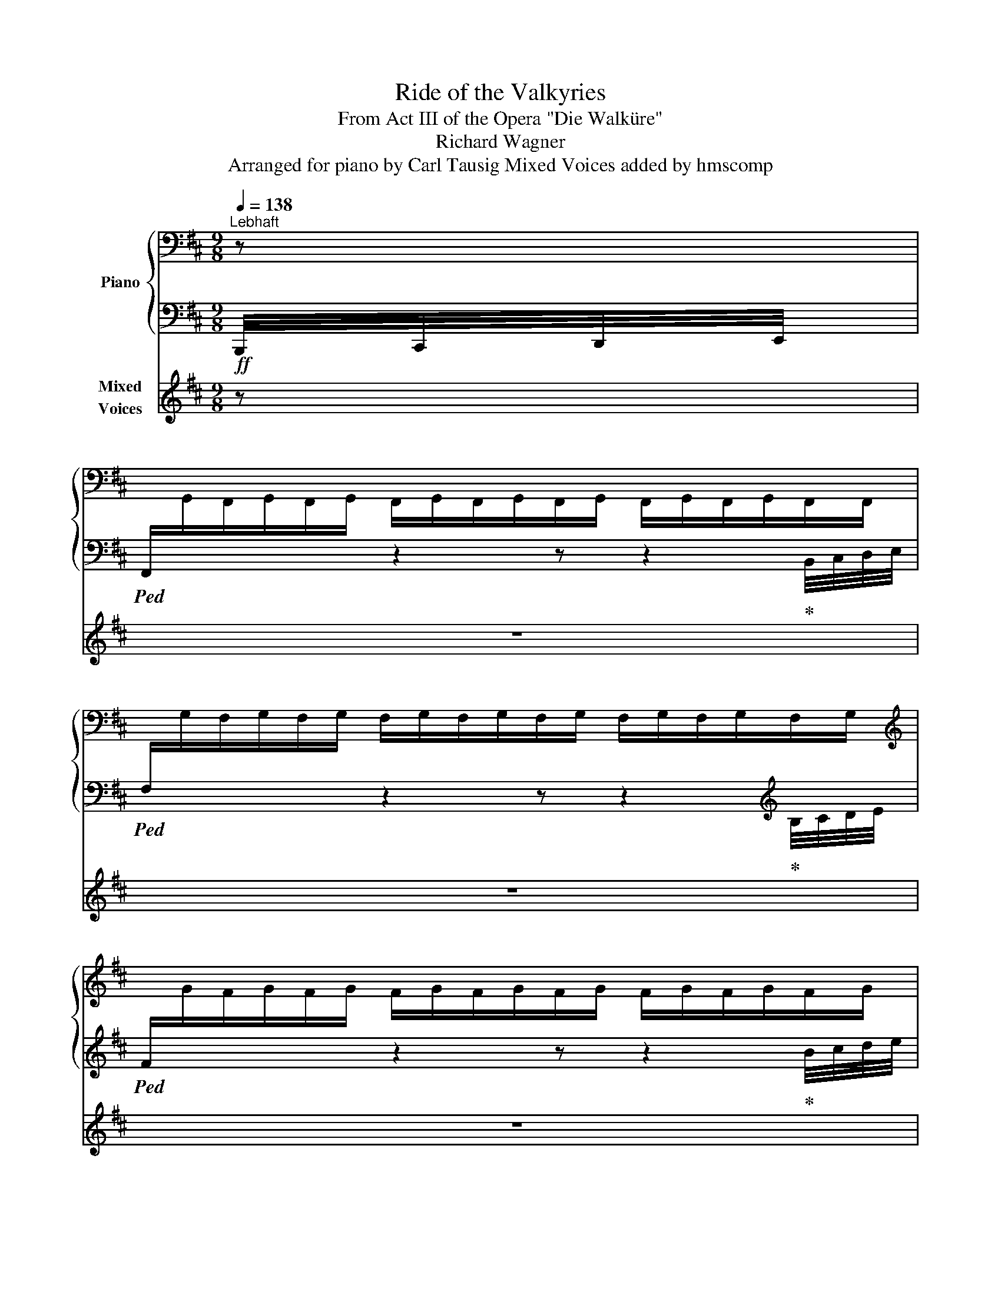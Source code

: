 X:1
T:Ride of the Valkyries
T:From Act III of the Opera "Die Walküre" 
T:Richard Wagner
T:Arranged for piano by Carl Tausig Mixed Voices added by hmscomp
%%score { ( 1 4 ) | ( 2 3 ) } ( 5 6 )
L:1/8
Q:1/4=138
M:9/8
K:D
V:1 bass nm="Piano"
V:4 bass 
V:2 bass 
V:3 bass 
V:5 treble nm="Mixed\nVoices"
V:6 treble 
V:1
"^Lebhaft" z | %1
[I:staff +1] F,,/[I:staff -1]G,,/F,,/G,,/F,,/G,,/ F,,/G,,/F,,/G,,/F,,/G,,/ F,,/G,,/F,,/G,,/F,,/F,,/ | %2
[I:staff +1] F,/[I:staff -1]G,/F,/G,/F,/G,/ F,/G,/F,/G,/F,/G,/ F,/G,/F,/G,/F,/G,/ | %3
[K:treble][I:staff +1] F/[I:staff -1]G/F/G/F/G/ F/G/F/G/F/G/ F/G/F/G/F/G/ | %4
[I:staff +1] f/[I:staff -1]g/f/g/f/g/ f/g/f/g/f/g/ f/g/f/g/f/g/ | %5
!f! F/G/F/G/F/G/ F,/F/!ff!G/F/f/g/!>(! f/F/G/!f!F/F,/G/!>)! | %6
!<(! F/G/F/G/F/G/ F/f/!ff!g/f/f'/!<)!g'/ f'/!>(!f/g/!f!f/F/!>)!f/ | %7
!<(! f/g/f/g/f/g/ f/g/!ff!!8va(!f'/g'/f''/!<)!g''/ f''/!>(!f'/g'/!f!f'/!8va)!f/!>)!!8va(!g'/ | %8
!<(! f'/g'/f'/g'/f'/g'/ f'/f''/!ff!g''/g'/f'/!<)!g'/ f'/!>(!g'/!f!f'/g'/f'/ z/!>)! | %9
!ff! g''/f''/b'/f'/b/ z/ c''/b'/f'/!8va)!b/f/ z/ (3g/a/b/(3c'/d'/e'/ f'/ z/ | %10
 g'/f'/b/f/B/ z/ c'/b/f/B/F/ z/ (3G/A/B/(3c/d/e/ f/ z/ | %11
 g/f/B/F/B,/ z/ c/B/F/[K:bass]B,/F,/ z/ (3G,/A,/B,/(3C/D/E/F/ z/ | %12
 G/F/D/F,/B,,/ z/ C/B,/F,/B,,/F,,/ z/ (3G,,/A,,/B,,/(3C,/D,/E,/ F,/ z/ | %13
 z2 z z/!mf! D/B,/F,/D,/[F,,B,,]/ z/ B,/F,/D,/B,,/[D,,F,,]/ | %14
 z2 z z/ F/D/B,/F,/[B,,D,]/ z/ D/B,/F,/D,/[F,,B,,]/ | %15
 z2 z z/ A/F/D/A,/[D,F,]/ z/ A,/E,/C,/A,,/[C,,E,,]/ | %16
 z2 z[K:treble] A,/!mf!D/F/A/[da]!8va(! (3b/c'/d'/!f!(3e'/f'/g'/a'/ z/ | %17
 b'/a'/d'/a/d/!8va)! z/ e'/d'/a/d/A/ z/ (3B/c/d/(3e/f/g/ a/ z/ | %18
 b/a/d/A/D/ z/ e/d/A/D/A,/ z/ (3B,/C/D/(3E/F/G/ A/ z/ | %19
 B/A/D/[K:bass]A,/D,/ z/ E/D/A,/D,/A,,/ z/ (3B,,/C,/D,/(3E,/F,/G,/ A,/ z/ | %20
 z2 z z/!mf! F/D/A,/F,/[A,,D,]/ z/ D/A,/F,/D,/[F,,A,,]/ | %21
[K:treble] z2 z z/ A/F/D/[K:bass]A,/[D,F,]/ z/[K:treble] F/D/[K:bass]A,/F,/[A,,D,]/ | %22
 z2 z z/[K:treble] c/A/F/[K:bass]C/[F,A,]/ z/ C/^G,/^E,/C,/[^E,,^G,,]/ | %23
 z2 z[K:treble]!mf! C/F/^A/c/!mf![fc']!<(! (3^g/^a/b/!f!(3c'/^d'/^e'/ f'/ z/!<)! | %24
 ^g'/f'/c'/f/c/ z/ ^d'/c'/f/c/F/ z/ (3^G/^A/B/(3c/^d/^e/ f/ z/ | %25
 ^g/f/c/F/C/ z/ ^d/c/F/[K:bass]C/F,/ z/ (3^G,/^A,/B,/(3C/^D/^E/ F/ z/ | %26
 ^G/F/C/F,/C,/ z/ ^D/C/F,/C,/F,,/ z/ (3^G,,/^A,,/B,,/(3C,/^D,/^E,/!mf! F,/ z/ | %27
 [E,B,]/=C/[E,B,]/C/[E,B,]/ z/!ff! B,,/!mf!D,/F,/G,/[K:treble][DFB]/ z/ g/[df]/B/[DF]/!mf!B,/ z/ | %28
 [EB]/=c/[EB]/c/[EB]/ z/!ff! B,/!mf!D/F/B/[dfb]/ z/ g'/[d'f']/b/[df]/B/ z/ | %29
!mf! [EB]/=c/[EB]/c/[EB]/ z/!ff! c/!mf!E/=G/c/[e=g=c']/ z/ =g/!mf![^cf]/=G/[^CF]/F,/ z/ | %30
 x3 f/!mf!g/[Fdf]/g/[Fdf]/ z/ (3g/a/b/(3c'/d'/e'/ f'/ z/ | %31
 g'/f'/b/f/B/ z/ g/f/B/F/B,/ z/[K:bass] (3G,,/A,,/B,,/(3C,/D,/E,/!mf! F,/ z/ | %32
 [E,B,]/=C/[E,B,]/C/[E,B,]/ z/!ff! B,,/!mf!D,/F,/G,/[K:treble][DFB]/ z/ g/[df]/B/[DF]/!mf!B,/ z/ | %33
 [EB]/=c/[EB]/c/[EB]/ z/!ff! B,/!mf!D/F/B/[dfb]/ z/ g'/[d'f']/b/[df]/B/ z/ | %34
 [EB]/=c/[EB]/c/[EB]/ z/ ^c/E/G/c/[egc']/ z/ ^g/[cf]/^G/[CF]/F,/ z/ | %35
!ff! x3 f/!f!^g/[F^df]/g/[Fdf]/ z/ (3g/^a/b/(3c'/^d'/e'/ f'/ z/ | %36
 ^g'/f'/b/f/B/ z/ c'/b/f/B/F/ z/ (3^G/^A/B/(3c/^d/e/ f/ z/ | %37
 ^g/f/B/F/B,/ z/ c/B/F/B,/F,/ z/[K:bass] (3^G,,/^A,,/B,,/(3C,/^D,/E,/ F,/ z/ | %38
!ff! [F,B,]/!mf!D,/[F,B,]/[K:treble]D/[FB]/ z/ z/ [FBd]/D/[K:bass]B,/F,/D,/ z/[K:treble] [DFB]/[K:bass]B,/F,/D,/B,,/ | %39
!ff! D/!mf!F,/[B,D]/[K:treble]F/[Bd]/ z/ z/ [Bdf]/F/D/[K:bass]B,/F,/ z/[K:treble] [FBd]/D/[K:bass]B,/F,/D,/ | %40
[K:treble]!ff! F/!mf!A,/[DF]/A/[df]/ z/ z/ [dfa]/A/F/D/A,/ z/ [CEA]/[K:bass]A,/E,/C,/A,,/ | %41
!ff! [A,D]/!mf!F,/[A,D]/[K:treble]F/[Ad]/ z/!ff! f/!mf!A/d/f/[ad'f']/ z/!8va(! (3b/c'/d'/(3e'/f'/g'/ a'/ z/!8va)! | %42
[K:bass]!ff! [A,D]/!mf!F,/[A,D]/[K:treble]F/[Ad]/ z/ z/ [Adf]/F/D/[K:bass]A,/F,/ z/[K:treble] [FAd]/D/[K:bass]A,/F,/D,/ | %43
[K:treble]!ff! F/!mf!A,/[DF]/A/[df]/ z/ z/ [dfa]/A/F/D/A,/ z/ [Adf]/F/D/[K:bass]A,/F,/ | %44
[K:treble]!ff! A/!mf!C/[FA]/c/[fa]/ z/ z/ [fac']/c/A/F/C/ z/ [^E^Gc]/C/[K:bass]^G,/^E,/C,/ | %45
[K:treble]!ff! [CF]/!mf!^A,/[CF]/^A/[cf]/ z/!ff! ^a/!mf!c/f/a/[c'f'^a']/ z/ [ff']/g'/[ff']/g'/[ff']/ z/ || %46
 [gbg'][^d^d']>[Gg] [Bdb] z!f!!8va(! (3^d'/g'/a'/[Q:1/4=72] .[bb']!8va)![Q:1/4=144] z/!mf! [Bdb]/[Bdb] | %47
 [gbg'][^d^d']>[Gg] [Bdb] z!f!!8va(! (3^d'/g'/a'/[Q:1/4=72] .[bb']!8va)![Q:1/4=144] z/!mf! [Bdb]/[Bdb] | %48
!f! [^G=ce^g] x/!mf!!8va(! [=c'e'^g'=c'']/x/[c'e'g'c'']/x/[c'e'g'c'']/x/[c'e'g'c'']/x/[c'e'g'c'']/x/[c'e'g'c'']/x/[c'e'g'c'']/x/!ff![c'e'g'c'']/ | %49
 x/!ff! [=c'e'=c'']/x/[b^d'b']/x/[_b=d'_b']/x/[a^c'a']/x/[_a=c'_a']/x/[g=bg']/x/[f^af']/x/[=f=a=f']/x/!mf![e^ge']/!8va)! | %50
!f! [=fa=f'][f=c']>[fa] [e=g=c'e'] z!f!!8va(! (3g'/a'/b'/[Q:1/4=72] .[c'=c'']!8va)![Q:1/4=144] z/!mf! [=cec']/[cec'] | %51
!f! [=fa=f'][f=c']>[fa] [e=g=c'e'] z!f!!8va(! (3g'/a'/b'/[Q:1/4=72] .[c'=c'']!8va)![Q:1/4=144] z/!mf! [=cec']/[cec'] | %52
!f! [^c^f^a^c'] x/!mf!!<(!!8va(! [d'f'^a'd'']/x/[d'f'a'd'']/x/[d'f'a'd'']/x/[d'f'a'd'']/x/[d'f'a'd'']/x/[d'f'a'd'']/x/[d'f'a'd'']/x/!<)!!ff![d'f'a'd'']/ | %53
 x/!ff! [=d'f'=d'']/x/[^c'^e'^c'']/x/[=c'=e'=c'']/x/[b^d'b']/x/[_b=d'_b']/x/[a^c'a']/x/[^g^b^g']/x/[=g=b=g']/x/!mf![^f^a^f']/!8va)! | %54
!f! (3[=g=g']/^d'/b/ (3g/^d/B/ =G/ z/ (3d/G/d/ (3g/b/g/!8va(! d'/g'/ [bb']!8va)! z/ [Gdg]/[Gdg] | %55
 (3[=g=g']/^d'/b/ (3g/^d/B/ =G/ z/ (3d/G/d/ (3g/b/g/!8va(! d'/g'/ [bb']!8va)! z/ [Gdg]/[Gdg] | %56
!ff! (3[=g=g']/e'/=c'/ (3=g/e/=c/ =G/ z/ (3e/G/e/ (3g/c'/g/!8va(! e'/g'/ [c'=c'']!8va)! z/ [Geg]/[Geg] | %57
!ff! (3[=g=g']/e'/=c'/ (3=g/e/=c/ =G/ z/ (3e/G/e/ (3g/c'/g/!8va(! e'/g'/ [c'=c'']!8va)! z/ [Geg]/[Geg] | %58
[K:bass] x/!p! [F,,F,]/x/[F,,F,]/x/[F,,F,]/ x/ [F,F]/x/[F,F]/x/[F,F]/ x/[K:treble] [Ff]/x/[Ff]/x/[Ff]/ | %59
 x/!8va(! [fc'f']/x/[fc'f']/x/[fc'f']/ x/ [fc'f']/x/[fc'f']/x/[fc'f']/x/[fc'f']/!8va)! z!ff! F || %60
[K:B]!f!!8va(! [fd'f']/g'/[fd'f']/g'/[fd'f']/!8va)! z/!ff! d/!f!F/B/d/d'/ z/!ff! B/!f!D/G/B/b/ z/ | %61
!f!!8va(! [fd'f']/g'/[fd'f']/g'/[fd'f']/!8va)! z/!ff! f/!f!B/d/f/f'/ z/!ff! d/!f!F/B/d/d'/ z/ | %62
!f!!8va(! [af'a']/g'/[af'a']/g'/[af'a']/!8va)! z/!ff! a/!f!d/f/a/a'/ z/!ff! A/!f!^^C/^E/A/a/ z/ | %63
 z2 z f/!f!A/d/f/f'/ z/[K:bass] x3 | %64
[K:treble]!f!!8va(! [af'a']/b'/[af'a']/b'/[af'a']/!8va)! z/!ff! f/!f!A/d/f/f'/ z/!ff! d/!f!F/A/d/d'/ z/ | %65
!f!!8va(! [af'a']/b'/[af'a']/b'/[af'a']/!8va)! z/!ff! a/!f!d/f/a/a'/ z/!ff! f/!f!A/d/f/f'/ z/ | %66
!f!!8va(! [c'a'c'']/d''/[c'a'c'']/d''/[c'a'c'']/!8va)! z/!ff! c'/!f!f/a/c'/c''/ z/!ff! c/^E/G/c/c'/ z/ | %67
!ff! z2 z a/!f!c/f/a/a'/ z/[K:bass] x2 z | %68
[K:treble]!f! [EG]/^A/[EG]/A/[EG]/ z/!ff! B/D/F/B/[db]/ z/ g'/f'/f/f/F/ z/ | %69
!f! [eg]/^a/[eg]/a/[eg]/ z/!ff! b/!f!d/f/g/[d'b']/ z/!8va(! g''/f''/!8va)!f'/f'/!ff!f/ z/ | %70
!f! [EG]/A/[EG]/A/[EG]/ z/ c/E/G/c/[ec']/ z/ F/A,/C/F/f/ z/ | z2 z d/!f!F/B/d/d'/ z/ x2 z | %72
!f! [EG]/^A/[EG]/A/[EG]/ z/ B/D/F/B/[db]/ z/ g'/f'/f/f/F/ z/ | %73
 [Geg]/^a/[Geg]/a/[Geg]/ z/ b/!f!d/f/g/[d'b']/ z/!8va(! g''/f''/!8va)!f'/f'/!ff!f/ z/ | %74
!f! [eg]/a/[eg]/a/[eg]/ z/!ff! c'/!f!e/g/c'/c''/ z/!ff! f/!f!A/c/f/f'/ z/ | %75
 [Bdfb]>[Dd][Bb] [dfbd']>[Bb][dd']!ff! [fbd'f']>[dd'][ff'] || %76
!fff!!8va(! [d'b']/b/!8va)![db]/B/[db]/!8va(!b'/ [d'b'] .[ac'a'].[gbg'] .[faf'].[ege'].[dfd']!8va)! | %77
 .[cec'].[Bdb].[Aca] .[GBg].[FAf].[EGe] .[DFd].[Ec].[DB] | %78
 [db]/B/[DB]/B,/[DB]/B/ [db] .[ca].[Bg] .[Af].[Ge].[Fd] | %79
 .[Ec].[DB].[CA] .[B,G].[A,F].[G,E][K:bass] .[F,D].[E,C].[D,B,] || %80
[K:D][K:treble] [bg']/g/[Bg]/G/[Bg]/g/ [bg'] .[faf'].[ege'] .[dfd'].[cec'].[Bdb] | %81
 .[Aca].[GBg].[FAf] .[EGe].[DFd].[CEc] .[B,DB].[CA].[B,G] | %82
 [Bg]/G/[B,G]/G,/[B,G]/G/ [Bg] [Af][Ge] [Fd][Ec][DB] | %83
 [CA][B,G][A,F] [G,E][K:bass][F,D][E,C] [D,B,][C,A,][B,,G,] | %84
 x/!p! [^G,,^G,]/x/[=C,E,]/x/[G,,G,]/x/[=C,=C]/x/[E,G,]/x/[C,C]/x/[E,E]/x/[G,C]/x/[E,E]/ | %85
 x/[K:treble] [^G,^G]/x/[=CE]/x/[G,G]/x/[C=c]/x/[EG]/x/[Cc]/ [Ee][Gc][Ee] | %86
!ff! [=F=f][=C=c]>[=F,=F] [=A,=A]3[K:bass] [=C,=C]!f! z z | %87
[K:treble] [=F=f][=C=c]>[=F,=F] [=A,=A]3[K:bass]!ff! [=C,=C]!f! z z | %88
 x/!p! [A,,A,]/x/[^C,^E,]/x/[A,,A,]/x/[C,^C]/x/[^E,=A,]/x/[C,C]/x/[E,^E]/x/[A,C]/x/[E,E]/ | %89
 x/[K:treble] [A,A]/z/[^C^E]/z/[A,A]/z/[^C^c]/z/[E=A]/z/[Cc]/ [^E^e]!f![Ac][Ee] | %90
!ff! [^F^f][Cc]>[F,F] [^A,^A]3[K:bass]!ff! [C,C]!f! z z | %91
[K:treble] [^F^f][Cc]>[F,F] [^A,^A]3[K:bass]!ff! [C,C]!f! z z | %92
 x4 x2[K:treble]!mf! [=D=d][F^A]!f![Dd] | %93
!ff! [=G=g][^D^d]>[=G,=G] [B,B]3[K:bass]!ff! [^D,^D]!f! z z | %94
 x2 x[K:treble] x x2!mf! [Ee][G=c]!f![Ee] | %95
!ff! [Aa][=F=f]>[A,A] [^C^c]3[K:bass]!ff! [=F,=F]!f! z z | %96
[K:treble]!ff! [Aa][=F=f]>[A,A] [^C^c]3[K:bass]!ff! [=F,=F]!f! z z | %97
[K:treble]!mp! [A=fa]/b/[Afa]/b/[Afa]/b/ [Afa]/b/[Afa]/b/[Afa]/b/ [Afa]/b/[Afa]/b/[Afa]/b/ | %98
 [A=fa]/b/[Afa]/b/[Afa]/b/ [Afa]/!mf!b/[Afa]/b/[Afa]/b/ [Afa]/b/[Afa]/b/[Afa]/b/ | %99
 [A=fa]/b/[Afa]/b/[Afa]/b/ [Afa]/!f!b/[Afa]/b/[Afa] [Bb]!ff![Aa][Bb] | %100
!fff! (7:6:7[^c^c']/ D/^G/c/d/c/G/ (7:6:7z/ d/^g/c'/d'/c'/g/ (7:6:7z/ d/g/c'/d'/c'/g/ | %101
 (7:6:7z/ d/^g/c'/d'/c'/g/ (7:6:7z/ D/^G/c/d/c/G/[K:bass] (7:6:7z/ D,/^G,/C/D/C/G,/ | %102
 [F,F]"^Streng im ersten Tempo."!mf! F,/G,/F,/G,/ F,/G,/F,/G,/F,/G,/ F,/G,/F,/G,/F,/G,/ | %103
!<(! F,/G,/F,/G,/F,/G,/ F,/[K:treble]!f!F/G/F/f/!<)!g/!>(! f/F/G/!mf!F/[K:bass]F,/!>)![K:treble]G/ | %104
!<(! F/G/F/G/F/G/!f! F/f/g/f/f'/!<)!g'/!>(! f'/f/!mf!g/f/F/g/!>)! | %105
 f/g/!<(!f/g/f/g/ f/!f!!8va(!f'/g'/g'/f''/!<)!g''/!>(! f''/f'/!mf!g'/f'/!8va)!f/!>)!!8va(!g'/ | %106
!<(! f'/g'/f'/g'/f'/g'/!f! f'/f''/g''/g'/f'/!<)!g'/!>(! f'/g'/!mf!f'/g'/!>)!f'/!8va)! z/ | %107
!8va(! g''/f''/b'/f'/b/ z/ c''/b'/f'/b/f/!8va)! z/ (3g/a/b/(3c'/d'/e'/f'/ z/ | %108
 g'/f'/b/f/B/ z/ c'/b/f/B/F/ z/ (3G/A/B/(3c/d/e/f/ z/ | %109
 g/f/B/F/B,/ z/ c/B/F/[K:bass]B,/F,/ z/ (3G,/A,/B,/(3C/D/E/F/ z/ | %110
 B/F/B,/F,/B,,/ z/ C/B,/F,/B,,/F,,/ z/ (3G,,/A,,/B,,/(3C,/D,/E,/F,/ z/ | %111
[K:treble]!f! [ff']/g'/[ff']/g'/[ff']/ z/ [Ff]/g/[Ff]/g/[Ff]/ z/ [DF]/G/[DF]/G/[DF]/ z/ | %112
 [ff']/g'/[ff']/g'/[ff']/ z/ [Ff]/g/[Ff]/g/[Ff]/ z/ [DF]/G/[DF]/G/[DF]/ z/ | %113
!8va(! [aa']/b'/[aa']/b'/[aa']/!8va)! z/ [Aa]/b/[Aa]/b/[Aa]/ z/ [CA]/B/[CA]/B/[CA]/ z/ | %114
!8va(! [aa']/b'/[aa']/b'/[aa']/!8va)! z/ [Aa]/b/[Aa]/b/[Aa]/ z/[K:bass] x x2 | %115
 (5:4:5[B,,,A,,]/D,,/F,,/B,,/D,/(5:4:5F,/[K:treble]B,/D/F/B/(5:4:5d/f/!ff!b/d'/f'/ a' z!f! z | %116
!8va(! [aa']/b'/[aa']/b'/[aa']/ z/!8va)! [Aa]/b/[Aa]/b/[Aa]/ z/ [FA]/B/[FA]/B/[FA]/ z/ | %117
!8va(! [aa']/b'/[aa']/b'/[aa']/!8va)! z/ [Aa]/b/[Aa]/b/[Aa]/ z/ [FA]/B/[FA]/B/[FA]/ z/ | %118
!8va(! [c'c'']/d''/[c'c'']/d''/[c'c'']/!8va)! z/ [cc']/d'/[cc']/d'/[cc']/ z/ [^Ec]/d/[Ec]/d/[Ec]/ z/ | %119
!8va(! [ff']/=g'/[ff']/g'/[ff']/ z/!8va)! [Ff]/g/[Ff]/g/[Ff]/ z/[K:bass] x x2 | %120
 (5:4:5[F,,,F,,]/^A,,,/C,,/F,,/^A,,/(5:4:5C,/F,/^A,/C/[K:treble]F/(5:4:5^A/c/!ff!f/^a/c'/ f' z z | %121
!f!!8va(! [bb']/=c''/[bb']/c''/[bb']/ z/!8va)! [Bb]/=c'/[Bb]/c'/[Bb]/ z/[K:bass] x x2 | %122
[K:treble]!f!!8va(! [bb']/=c''/[bb']/c''/[bb']/ z/!8va)! [dfb]/!f!=c'/[dfb]/c'/[dfb]/ z/ x x2 | %123
 [Bb]/=c'/[Bb]/c'/[Bb]/ z/!fff! =c/!f!E/G/c/c'/ z/[K:bass] ^A,/=A,/^G,/=G,/F,/ z/ | %124
[K:treble] D>[DF][DFB]!f! [FBd]/e/[FBd]/e/[FBd]/ z/[K:bass] (5:4:5B,/^A,/=A,/^G,/=G,/F,/ z/ | %125
[K:treble]!f! [Bb]/=c'/[Bb]/c'/[Bb]/ z/ [Bb]/!f!c'/[Bb]/c'/[Bb]/ z/[K:bass] x3 | %126
[K:treble]!f!!8va(! [bb']/=c''/[bb']/c''/[bb']/!8va)! z/ [dfb]/!f!=c'/[dfb]/c'/[dfb]/ z/ x x2 | %127
!f! [Bb]/=c'/[Bb]/c'/[Bb]/ z/ =c/!f!E/G/c/c'/ z/[K:bass] ^A,/=A,/^G,/=G,/!f!F,/ z/ || %128
[K:B][K:treble] [DF]>!ff![DFB][FBd][I:staff +1] [B,DG]/[I:staff -1][FBdf]/[I:staff +1][B,DG]/[I:staff -1][FBdf]/!fff![I:staff +1][B,DG]/[I:staff -1][FBdf]/[I:staff +1] [B,DG]/[I:staff -1][FBdf]/ z z | %129
 [DF]>!ff![DFB][FBd][I:staff +1] [B,DG]/[I:staff -1][FBdf]/[I:staff +1][B,DG]/[I:staff -1][FBdf]/!fff![I:staff +1][B,DG]/[I:staff -1][FBdf]/[I:staff +1] [B,DG]/[I:staff -1][FBdf]/ z x | %130
 [DF]>[DFB][FBd][I:staff +1] [B,DG]/[I:staff -1][FBdf]/[I:staff +1][B,DG]/[I:staff -1][FBdf]/[I:staff +1][B,DG]/[I:staff -1][FBdf]/!8va(! x/ [fbd'f']/x/[fbd'f']/x/[fbd'f']/ | %131
 x/ [fbd'f']/x/[fbd'f']/x/[fbd'f']/!ff! x/ [fbd'f']/x/[fbd'f']/x/!fff![fbd'f']/x/[fbd'f']/!8va)! z [F,F] | %132
 z2 z d/!ff!e/[dd']/e'/[dd']/ z/!fff! B/!ff!c/B/c'/B/ z/ | %133
 z2 z f/!ff!g/[ff']/g'/[ff']/ z/ d/!ff!e/[dd']/e'/[dd']/ z/ | %134
 z2 z a/!ff!b/[aa']/b'/[aa']/ z/ A/!ff!B/[Aa]/b/[Aa]/ z/ | %135
 z2 z f/!ff!g/[ff']/g'/[ff']/ z/[K:bass] x2 z | %136
[K:treble] z2 z f/!ff!g/[ff']/g'/[ff']/ z/!fff! d/!ff!e/[dd']/e'/[dd']/ z/ | %137
 z2 z a/!ff!b/[aa']/b'/[aa']/ z/ f/!ff!g/[ff']/g'/[ff']/ z/ | %138
!fff! z2 z c'/!ff!d'/!8va(![c'c'']/d''/[c'c'']/!8va)! z/ c/!ff!d/[cc']/d'/[cc']/ z/ | %139
!fff! z2 z a/!ff!b/!8va(![aa']/b'/[aa']/!8va)! z/[K:bass] x2 z | %140
[K:treble] z2 z B/!ff!c/B/c'/B/ z/ x2 z | z2 z b/!ff!c'/b/c''/b/ z/[K:bass] x2 z | %142
[K:treble] z2 z c/!ff!d/[cc']/d'/[cc']/ z/ F/!ff!G/[Ff]/g/[Ff]/ z/ | %143
!fff! z2 z d/!ff!e/[dd']/e'/[dd']/ z/[K:bass] x2 z |[K:treble] z2 z B/!ff!c/B/c'/B/ z/ x2 z | %145
 z2 z b/!ff!c'/b/c''/b/ z/[K:bass] x2 z | %146
[K:treble] z2 z c/!ff!d/[cc']/d'/[cc']/ z/ F/!ff!G/[Ff]/g/[Ff]/ z/ | %147
 [B,DFB]>[F,F][B,B] [DFBd]>[B,B][Dd] [FBdf]>[Dd][Ff] || %148
[K:D] [=GB=g][^D^d]>[=G,G] [B,DGB] z z[K:bass] [=G,,,B,,,] z z!f! | %149
[K:treble]!ff! [=GB=g][^D^d]>[=G,G] [B,DGB] z z[K:bass] [=G,,,B,,,] z z!f! | %150
 x/!<(! [=C,,E,,^G,,=C,]/x/[C,,E,,G,,C,]/x/[C,,E,,G,,C,]/ x/ [C,E,^G,=C]/x/!ff![C,E,G,C]/x/[C,E,G,C]/ x/[K:treble] [=CE^G=c]/x/!fff![CEGc]/x/!<)![CEGc]/ | %151
 x/ [=ce=c']/x/!ff![B^db]/x/[_B=d_b]/x/[A^ca]/x/!f![_A=c_a]/x/[G=Bg]/x/[F^Af]/x/[=F=A=f]/x/[E^Ge]/ | %152
 [=FA=f][=CF=c]>[CFA] [E=G=ce] z z[K:bass] [=G,,,=C,,E,,] z z | %153
[K:treble] [=FA=f][=CF=c]>[CFA] [E=G=ce] z z[K:bass] [=G,,,=C,,E,,] z z | %154
 x/!<(! [=D,,F,,^A,,=D,]/x/[D,,F,,A,,D,]/x/[D,,F,,A,,E,]/ x/ [D,F,^A,=D]/x/!ff![D,F,A,D]/x/[D,F,A,D]/ x/[K:treble] [=DF^A=d]/x/!fff![DFAd]/x/[DFAd]/!<)! | %155
 x/ [dfd']/x/!ff![c^ec']/x/[=c=ec']/x/[B^db]/x/!f![_B=d_b]/x/[A^ca]/x/[_A=c_a]/x/[GBg]/x/[F^Af]/ | %156
!f! (3g/^d/B/ (3G/^D/B,/ =G,/ z/ (3^D/G,/D/ (3G/B/G/ d/g/ [Bb] z/[K:bass] [B,,^D,=G,]/[B,,D,G,] | %157
[K:treble] (3g/^d/B/ (3G/^D/B,/ =G,/ z/ (3^D/G,/D/ (3G/B/G/ d/g/ [Bb] z/[K:bass] [B,,^D,=G,]/[B,,D,G,] | %158
[K:treble] (3g/e/=c/ (3G/E/=C/ =G,/ z/ (3^C/G,/E/ (3G/c/G/ e/g/ [=c=c'] z/[K:bass] [=C,E,G,]/[C,E,G,] | %159
[K:treble] (3g/e/=c/ (3G/E/=C/ =G,/ z/ (3^C/G,/E/ (3G/c/G/ e/g/ [=c=c'] z/[K:bass] [=C,E,G,]/[C,E,G,] | %160
 x/!<(! [F,,^A,,C,F,]/x/[F,,A,,C,F,]/x/[F,,A,,C,F,]/ x/ [F,^A,CF]/x/[F,A,CF]/x/[F,A,CF]/ x/[K:treble] [F^Acf]/x/!ff![FAcf]/x/[FAcf]/ | %161
!8va(! x/ [f^ac'f']/x/[fac'f']/x/[fac'f']/ x/ [fac'f']/x/[fac'f']/x/!fff![fac'f']/!<)!x/[fac'f']/!8va)! z [ff'] || %162
[K:B]!8va(! [d'b']/b/!8va)![db]/B/[db]/B/!8va(! [d'b'] .[ac'a'].[gbg'] .[faf'].[ege'].[dfd']!8va)! | %163
 .[cec'].[Bdb].[Aca] .[GBg].[FAf].[EGe] .[DFd].[Ec].[DB] | %164
 [db]/B/[DB]/B,/[DB]/B/ [db] .[ca].[Bg] .[Af].[Ge].[Fd] | %165
 .[Ec].[DB].[CA] .[B,G].[A,F].[G,E][K:bass] .[F,D].[E,C].[D,B,] | x9 | x9 | x9 | %169
 x4 x2[K:treble] x2 x | %170
 x/ [^E^e]/x/[^^F^^f]/x/[=A=a]/x/[Bb]/x/[^c^c']/x/[^d^d']/x/!8va(![^e^e']/x/!fff![^^f^^f']/x/[=a=a']/ | %171
!fff! [b^d'b'] z!8va)! z z2 z z2 z |] %172
V:2
!ff! B,,,/4C,,/4D,,/4E,,/4 |!ped! x2 x z2 z z2!ped-up! B,,/4C,/4D,/4E,/4 | %2
!ped! x2 x z2 z z2!ped-up![K:treble] B,/4C/4D/4E/4 |!ped! x2 x z2 z z2!ped-up! B/4c/4d/4e/4 | %4
!ped! x2 x z2 z z2!ped-up![K:bass] B,,/4C,/4D,/4E,/4 | %5
!ped!!<(! F, z z F,,B,,,F,,/!<)!B,,/ F, z!ped-up! B,,/4C,/4D,/4E,/4 | %6
!ped! F, z z!ped-up! F,B,,F,/B,/!ped! F z[K:treble] B,/4C/4D/4E/4!ped-up! | %7
!ped! F z z!ped-up! FB,F/B/!ped! f z B/4c/4d/4e/4!ped-up! | %8
!ped! f/g/f/g/f/g/!ped-up!!ped! f/g/f/g/f/g/!ped-up!!ped! f/g/f/g/f/ z/!ped-up! | %9
!ped! [Bf]/g/[Bf]/g/[Bf]/ z/ [B,F]/G/[B,F]/G/[B,F]/ z/ (3G/A/B/(3c/d/e/ f/ z/ | %10
 [B,F]/G/[B,F]/G/[B,F]/ z/[K:bass] [B,,F,]/G,/[B,,F,]/G,/[B,,F,]/ z/ (3G,/A,/B,/(3C/D/E/ F/ z/ | %11
 [B,,F,]/G,/[B,,F,]/G,/[B,,F,]/ z/ [B,,,F,,]/G,,/[B,,,F,,]/G,,/[B,,,F,,]/ z/ (3G,,/A,,/B,,/(3C,/D,/E,/ F,/ z/ | %12
 [B,,,F,,]/G,,/[B,,,F,,]/G,,/[B,,,F,,]/ z/!8vb(! [B,,,,F,,,]/G,,,/[B,,,,F,,,]/G,,,/[B,,,,F,,,]/!8vb)! z/!ped! z2!ped-up!!ff!!ped! F,,, | %13
 B,,,>F,,,B,,, D,,3 B,,,3 |!ped! D,,>B,,,D,, F,,3 D,,3!ped-up! | %15
!ped! F,,>D,,F,, A,,3 A,,,3!ped-up! |!ped! [D,,D,]>[A,,,A,,][D,,D,] [F,,F,]6[K:treble]!ped-up! | %17
!ped! [DA]/B/[DA]/B/[DA]/ z/[K:bass] [D,A,]/B,/[D,A,]/B,/[D,A,]/ z/[K:treble] (3B,/C/D/(3E/F/G/ A/ z/!ped-up! | %18
[K:bass]!ped! [D,A,]/B,/[D,A,]/B,/[D,A,]/ z/ [D,,A,,]/B,,/[D,,A,,]/B,,/[D,,A,,]/ z/ (3B,,/C,/D,/(3E,/F,/G,/ A,/ z/!ped-up! | %19
!ped! [D,,A,,]/B,,/[D,,A,,]/B,,/[D,,A,,]/ z/!8vb(! [D,,,A,,,]/B,,,/[D,,,A,,,]/B,,,/[D,,,A,,,]/!8vb)! z/!ped-up!!ped! z2!ff!!ped-up!!ped! A,,,!ped-up! | %20
 D,,>A,,,D,, F,,3 D,,3 |!ped! F,,>D,,F,, A,,3 F,,3!ped-up! |!ped! A,,>F,,A,, C,3 C,,3!ped-up! | %23
!ped! [F,,F,]>[C,,C,][F,,F,] [^A,,^A,]6!ped-up! | %24
[K:treble]!ped! F/^G/F/G/F/ z/[K:bass] [F,C]/^D/[F,C]/D/[F,C]/ z/ (3^G,/^A,/B,/(3C/D/^E/ F/ z/!ped-up! | %25
!ped! F,/^G,/F,/G,/F,/ z/ [F,,C,]/^D,/[F,,C,]/D,/[F,,C,]/ z/ (3^G,,/^A,,/B,,/(3C,/D,/^E,/ F,/ z/!ped-up! | %26
!ped! F,,/^G,,/F,,/G,,/F,,/ z/ [F,,,C,,]/^D,,/[F,,,C,,]/D,,/[F,,,C,,]/ z/ z2!ff! F,,!ped-up! | %27
!ped! G,,>E,,G,,!ped-up!!ped! x4 x!ff! F,!ped-up! | %28
!ped! G,>E,G,!ped-up!!ped! x4!ff! x [F,,F,]!ped-up! | %29
!ped! [G,,G,]>[E,,E,][G,,G,]!ped-up!!ped! =C,3!ff! [F,,F,]3!ped-up! | %30
!ff!!ped! [B,,,F,,B,,]>[D,F,][D,F,B,] [F,B,D]3[K:treble] (3G/A/B/(3c/d/e/ f/ z/!ped-up! | %31
!ped! [B,F]/G/[B,F]/G/[B,F]/ z/[K:bass] [B,,F,]/G,/[B,,F,]/G,/[B,,F,]/ z/ z2!ff! F,,!ped-up! | %32
!ped! G,,>E,,G,,!ped! x4!ped-up! x!ff! F,!ped-up! | %33
!ped! G,>E,G,!ped-up!!mf!!ped-up!!ped! F,/G,/F,/G,/F,/ z/ z2!ff!!ped-up!!ped! [F,,F,] | %34
 [G,,G,]>[E,,E,][G,,G,]!ff!!ped-up!!ped! ^C,3!ff! [F,,F,]3 | %35
!ped! [B,,,F,,B,,]>[^D,F,B,][F,B,^D] [F,B,D]3[K:treble] (3^G/^A/B/(3c/^d/e/ f/ z/!ped-up! | %36
!ped! [B,F]/^G/[B,F]/G/[B,F]/ z/[K:bass] [B,,F,]/^G,/[B,,F,]/G,/[B,,F,]/ z/ (3G,/^A,/B,/(3C/^D/E/ F/ z/!ped-up! | %37
 [B,,F,]/^G,/[B,,F,]/G,/[B,,F,]/ z/ [B,,,F,,]/^G,,/[B,,,F,,]/G,,/[B,,,F,,]/ z/!ped-up! z2!ff!!ped! [F,,,F,,] | %38
 [B,,,B,,]>[F,,,F,,][B,,,B,,] [D,,D,]3 [B,,,B,,]3 | %39
!ped! [D,,D,]>[B,,,B,,][F,,F,] [F,,F,]3 [D,,D,]3!ped-up! | %40
!ped! [F,,F,]>[D,,D,][F,,F,] [A,,A,]3!ped-up!!ped! [A,,,A,,]3!ped-up! | %41
!ped! [D,,D,]>[A,,,A,,][D,,D,] [F,,F,]3 z2!ff!!ped-up!!ped! [A,,,A,,]!ped-up! | %42
 [D,,D,]>[A,,,A,,][D,,D,] [F,,F,]3 [D,,D,]3 | %43
!ped! [F,,F,]>[D,,D,][F,,F,] [A,,A,]3 [F,,F,]3!ped-up! | %44
!ped! [A,,A,]>[F,,F,][A,,A,] [C,C]3!ped-up!!ped! [C,,C,]3!ped-up! | %45
!ped! [F,,F,]>[C,,C,][F,,F,] [^A,,^A,]6[K:treble]!ped-up! || %46
[K:bass]!ped!!f! [G,B,]3!mf! [B,^D]>[G,B,][B,D]"^ten." [DG]2 [G,B,]!ped-up! | %47
!ped!!f! [G,B,]3!mf! [B,^D]>[G,B,][B,D]"^ten." [DG]2!ped-up! [G,B,] | %48
!ped! [E,^G,=CE][K:treble]!mf! [e^gb]/!<(!x/[egb]/x/[egb]/x/[egb]/x/[egb]/x/[egb]/x/[egb]/!ped-up!x/!ff![egb]/ x/!<)! | %49
!ff!!ped! =g/!>(!x/[^df]/x/[=d=f]/x/[^ce]/x/[=c_e]/x/[Bd]/x/[^A^c]/x/[=A=c]/x/[^GB]/!mf! x/!ped-up!!>)! | %50
 =c x8!ped![K:bass]!ped-up! | %51
 [A,=C=F]3!ped!!mf! [=G,CE]>[E,G,C][G,CE]"^ten." [CEG]2!ped-up! [E,G,C] | %52
!ped! [^F,^A,^C^F][K:treble]!mf! [f^ac']/x/[fac']/x/[fac']/x/[fac']/x/[fac']/x/[fac']/x/[fac']/!ped-up!x/!ff![fac']/ x/ | %53
!ff!!ped! =a/!>(!x/[^e^g]/x/[=e=g]/x/[^df]/x/[=d=f]/x/[^ce]/x/[=c_e]/x/[B=d]/x/!mf![^A^c]/ x/!ped-up!!>)! | %54
!ped! [B,^D=GB]"^cresc." z z[K:bass] [^D,D]>[B,,B,][D,D] [=G,=G] z/ [=G,,D,G,]/[G,,D,G,]!ped-up! | %55
[K:treble]!f!!ped! [B,^D=GB] z z[K:bass] [^D,D]>[B,,B,][D,D] [=G,=G] z/!ped-up! [=G,,D,G,]/[G,,D,G,] | %56
[K:treble]!ped! [=CEG=c] z z[K:bass] [E,E]>[=C,=C][E,E] [G,G] z/!ped-up! [G,,E,G,]/[G,,E,G,] | %57
[K:treble]!ped! [=CEG=c] z z[K:bass] [E,E]>[=C,=C][E,E] [G,G] z/!ped-up! [G,,E,G,]/[G,,E,G,] | %58
!p!!ped! [F,,,G,,]/x/"^molto cresc."[F,,,G,,]/x/[F,,,G,,]/ x/ [F,,G,]/x/[F,,G,]/x/[F,,G,]/ x/ [F,G]/x/[F,G]/!ped-up!x/[F,G]/ x/ | %59
[K:treble] [F^Aeg]/x/[FAeg]/x/[FAeg]/ x/ [FAeg]/x/[FAeg]/x/[FAeg]/x/[FAeg]/ x/ z[K:bass]!ff!!ped-up!!ped! [F,,F,] || %60
[K:B]!ff! [B,,D,F,B,]>[F,,F,][B,,B,] D,3 x3 |!ff!!ped! [D,D]>[B,,B,][D,D] F,3 x3!ped-up! | %62
!ff!!ped! [F,F]>[D,D][F,F] A,3!f! x3!ped-up! | %63
!ff!!ped! D,>A,,D, F,3 [D,,D,]/[I:staff -1][B,,B,]/[I:staff +1][A,,,A,,]/[I:staff -1][B,,B,]/!ff![I:staff +1] [A,,,A,,]!ped-up! | %64
!ped! [D,D]>[A,,A,][D,D] F,3 x3!ped-up! |!ff!!ped! [F,F]>[D,D][F,F] A,3 x3!ped-up! | %66
!ff!!ped! [A,A]>[F,F][A,A] C3 x3!ped-up! | %67
!ped! F,>C,F, A,3 [A,,A,]/[I:staff -1][G,G]/[I:staff +1][F,,F,]/[I:staff -1][G,G]/!ff!!ped-up!!ped![I:staff +1] [F,,F,]!ped-up! | %68
 [G,,G,]>[E,,E,][G,,G,]!ped-up!!ped! B,,3 x2!ff!!ped-up!!ped! [F,,F,] | %69
!ff! [G,G]>[E,E][G,G]!ped-up!!ped! B,3 x2!ped-up!!ped! [F,F] | %70
!ff! [G,,G,]>[E,,E,][G,,G,]!ff!!ped-up!!ped! C,3!ff! F,,3 | %71
!ff!!ped! [B,,,D,,F,,B,,]>[F,,F,]B,, D,3 [B,,B,]/[I:staff -1][=G,=G]/[I:staff +1][F,,F,]/[I:staff -1][G,G]/!ff!!ped-up!!ped![I:staff +1] [F,,F,]!ped-up! | %72
 [G,,G,]>[E,,E,][G,,G,]!ff!!ped-up!!ped! B,,3 x2!ff!!ped-up!!ped! [F,,F,] | %73
 [G,G]>[E,E][G,G]!ped-up!!ped! [B,,B,]3 x2!ped-up!!ped! [F,,F,] | %74
 [G,,G,]>[E,,E,][G,,G,] [C,C]3 [F,,F,]3 | %75
!mf!!ped! [B,,,D,,F,,B,,]>[F,,,F,,][B,,,B,,] [D,,F,,B,,D,]>[B,,,B,,][D,,D,] [F,,B,,D,F,]>[D,,D,]!ped-up![F,,F,]!ped-up! || %76
!8vb(!!ped! [B,,,,F,,,]/B,,,/[B,,,,F,,,]/B,,,/[B,,,,F,,,]/B,,,/ [B,,,,F,,,]!ped-up!!ped! A,,,,/B,,,,/C,,,/D,,,/E,,,/F,,,/G,,,/A,,,/!8vb)!B,,,/C,,/!ped-up! | %77
D,,/E,,/F,,/G,,/A,,/B,,/C,/D,/E,/F,/G,/A,/!ped-up!!ped! B, z z | %78
!8vb(!!ped! [B,,,,F,,,]/B,,,/[B,,,,F,,,]/B,,,/[B,,,,F,,,]/B,,,/ [B,,,,F,,,]!ped-up!!ped! B,,,,/C,,,/D,,,/E,,,/F,,,/G,,,/A,,,/B,,,/B,,,,/C,,,/!ped-up! | %79
D,,,/E,,,/F,,,/G,,,/A,,,/B,,,/!8vb)!C,,/D,,/E,,/F,,/G,,/A,,/!ped-up!!ped! B,, z z || %80
[K:D]!f!!ped! [G,,,D,,]/G,,/[G,,,D,,]/G,,/[G,,,D,,]/G,,/ [G,,,D,,]!ped-up!!ped! G,,,/A,,,/B,,,/C,,/D,,/E,,/F,,/G,,/G,,,/A,,,/!ped-up! | %81
 B,,,/C,,/D,,/E,,/F,,/G,,/A,,/B,,/C,/D,/E,/F,/!ped-up!!ped! G, z z | %82
!ped! [G,,,D,,]/G,,/[G,,,D,,]/G,,/[G,,,D,,]/G,,/ [G,,,D,,]!ped-up!!ped! G,,,/A,,,/B,,,/C,,/D,,/E,,/F,,/G,,/G,,,/A,,,/!ped-up! | %83
B,,,/C,,/D,,/E,,/F,,/G,,/F,,/G,,/F,,/G,,/F,,/G,,/!ped-up!!ped! G,,, z z | %84
!p!!8vb(!!ped! E,,,/x/!<(!^F,,,/x/^G,,,/x/^A,,,/x/=C,,/x/=D,,/x/E,,/x/^F,,/x/^G,,/!8vb)! x/!ped-up! | %85
 ^A,,/x/=C,/x/=D,/x/E,/x/^F,/x/^G,/ x/!ped-up!!ped! [^C,C] z!<)! z | %86
!ff!!ped! [=F,,=F,][=C,,=C,]>[=F,,,=F,,] [A,,,A,,] z [=C,=F,]!ff! [=C,,,=C,,] z [=F,,A,,]!ped-up! | %87
!ff!!ped! [=F,,=F,][=C,,=C,]>[=F,,,=F,,] [A,,,A,,] z [=C,=F,] [=C,,,=C,,] z [=F,,A,,]!ped-up! | %88
!p!!8vb(!!ped! =F,,,/x/!<(!=G,,,/x/=A,,,/x/=B,,,/x/^C,,/x/^D,,/x/=F,,/x/=G,,/x/=A,,/ x/!ped-up!!8vb)! | %89
 B,,/z/^C,/z/^D,/z/=F,/z/=G,/z/A,/ z/ [^C,^C] z!<)! z | %90
!ff!!ped! [^F,,^F,][C,,C,]>[F,,,F,,] [^A,,,^A,,] z [C,F,] [C,,,C,,] z [F,,^A,,]!ped-up! | %91
!ff!!ped! [^F,,^F,][C,,C,]>[F,,,F,,] [^A,,,^A,,] z [C,F,] [C,,,C,,] z [F,,^A,,]!ped-up! | %92
!p!!ped! [F,,,F,,]/[I:staff -1][=D,=D]/!<(![I:staff +1][^G,,,^G,,]/[I:staff -1][F,^A,]/[I:staff +1][^A,,,^A,,]/[I:staff -1][D,D]/[I:staff +1][=C,,=C,]/[I:staff -1][F,F]/[I:staff +1][=D,,=D,]/[I:staff -1][^A,=D]/[I:staff +1][E,,E,]/[I:staff -1][F,F]/[I:staff +1] [F,,F,] z z!ped-up!!<)! | %93
!ped! [=G,,=G,][^D,,^D,]>[=G,,,=G,,] [B,,,B,,] z [^D,=G,] [^D,,,^D,,] z [=G,,B,,]!ped-up! | %94
!p!!ped!!<(! [^G,,,^G,,]/[I:staff -1][E,E]/[I:staff +1][^A,,,^A,,]/[I:staff -1][^G,=C]/[I:staff +1][B,,,^B,,]/[I:staff -1][E,E]/[I:staff +1][=D,,=D,]/[I:staff -1][^G,^G]/[I:staff +1][E,,E,]/[I:staff -1][=CE]/[I:staff +1][F,,F,]/[I:staff -1][G,G]/[I:staff +1] [^G,,^G,] z!<)! z!ped-up! | %95
!ped! [A,,A,][=F,,=F,]>[A,,,A,,] [^C,,^C,] z [=F,A,] [=F,,,=F,,] z [A,,^C,]!ped-up! | %96
!ped! [A,,A,][=F,,=F,]>[A,,,A,,] [^C,,^C,] z [=F,A,] [=F,,,=F,,] z [A,,^C,]!ped-up! | %97
!mf!"^cres"!ped! [A,,A,][^C,,^C,][=F,,=F,]"^-" [A,,,A,,][C,,C,]!8vb(![=F,,,F,,]"^-" [A,,,A,,][C,,,C,,][F,,,F,,]!ped-up! | %98
"^cen"!ped! [A,,,,A,,,][B,,,,B,,,][C,,,C,,]"^-" [^D,,,^D,,][^E,,,^E,,][=G,,,=G,,]"^-" [A,,,A,,][B,,,B,,][C,,C,]!ped-up!!8vb)! | %99
"^-"!ped! [^D,,^D,][^E,,^E,][=G,,=G,]"^-" [A,,A,][G,,G,][A,,A,] [B,,B,]"^do."[A,,A,][B,,B,]!ped-up! | %100
!fff!!ped!{/[^C,,,^C,,]} [^C,^C]/ x/ x2[K:treble] c/ x/ x2 c'/ x/ x2!ped-up! | %101
!fff!!ped! c/ z/ z2 C/ z/ z2[K:bass] C,/ z/ z2!ped-up! | %102
!fff!!ped!{/^E,,,F,,,} F,, z2 z2 z z2!f! B,,,/4C,,/4D,,/4E,,/4 |!ped-up! %103
!ped! F,, z z F,,B,,,F,,/B,,/ F, z B,,/4C,/4D,/4E,/4!ped-up! | %104
!ped! F, z z F,B,,F,/B,/ F z[K:treble] B,/4C/4D/4E/4!ped-up! | %105
!ped! F z z FB,F/B/ f z B/4c/4d/4e/4!ped-up! | %106
!ped! f/g/f/g/f/g/ f/g/f/g/f/g/ f/g/f/g/f/ z/!ped-up! | %107
!ff!!ped! [Bf]/g/[Bf]/g/[Bf]/ z/ [B,F]/G/[B,F]/G/[B,F]/ z/ (3G/A/B/(3c/d/e/f/ z/!ped-up! | %108
 [B,F]/G/[B,F]/G/[B,F]/ z/[K:bass] [B,,F,]/G,/[B,,F,]/G,/[B,,F,]/ z/ (3G,/A,/B,/(3C/D/E/F/ z/ | %109
 [B,,F,]/G,/[B,,F,]/G,/[B,,F,]/ z/ [B,,,F,,]/G,,/[B,,,F,,]/G,,/[B,,,F,,]/ z/ (3G,,/A,,/B,,/(3C,/D,/E,/F,/ z/ | %110
 [B,,,F,,]/G,,/[B,,,F,,]/G,,/[B,,,F,,]/ z/!8vb(! [B,,,,F,,,]/G,,,/[B,,,,F,,,]/G,,,/[B,,,,F,,,]/!8vb)! z/ z2!ped-up!!fff!!ped! [F,,,F,,] | %111
 [B,,,B,,]>[F,,,F,,][B,,,B,,] D,3/2 [B,D]/F,/ z/ B,,3/2 B,/D,/ z/ | %112
!ped! [D,,D,]>[B,,,B,,][D,,D,] F,3/2 [B,D]/F,/ z/ D,3/2 [F,B,]/D,/ z/!ped-up! | %113
!ped! [F,,F,]>[D,,D,][F,,F,] A,3/2 [DF]/A,/ z/!ped-up!!ped! A,,3/2 [E,A,]/A,,/ z/!ped-up! | %114
!ped! [D,,D,]>[A,,,A,,][D,,D,] F,3/2!f! [DF]/A,/ z/ [D,,A,,]/[I:staff -1][B,,D,F,A,]/[I:staff +1][D,,A,,]/[I:staff -1][B,,D,F,A,]/[I:staff +1][D,,A,,]!ped-up! | %115
 (5:4:5D,,,/F,,,/A,,,/D,,/F,,/(5:4:5A,,/D,/!ff!F,/A,/[K:treble]D/(5:4:5F/A/d/f/a/ d' z[K:bass]!fff!!ped-up!!ped! [A,,,A,,] | %116
 [D,,D,]>[A,,,A,,][D,,D,] F,3/2 [DF]/A,/ z/ D,3/2 [A,D]/D,/ z/ | %117
!ped! [F,,F,]>[D,,D,][F,,F,] A,3/2 [DF]/A,/ z/ F,3/2 [A,D]/F,/ z/!ped-up! | %118
!ped! [A,,A,]>[F,,F,][A,,A,] C3/2[K:treble] [FA]/C/ z/[K:bass]!ped-up!!ped! C,3/2 [G,C]/C,/ z/!ped-up! | %119
!ped! [F,,F,]>[C,,C,][F,,F,] ^A,3/2!f! [A,C]/F,/ z/ [F,,C,F,]/[I:staff -1][D,=G,]/[I:staff +1][F,,C,F,]/[I:staff -1][D,G,]/[I:staff +1][F,,C,F,]!ped-up! | %120
!8vb(! (5:4:5^A,,,,/C,,,/^E,,,/^A,,,/^C,,/!8vb)!(5:4:5^E,,/^A,,/C,/^E,/!ff!^A,/(5:4:5C/[K:treble]^E/^A/c/^e/ f z[K:bass]!fff!!ped-up!!ped! [F,,F,] | %121
 [G,,G,]>[E,,E,][G,,G,] B,/F,/D,/B,,/[B,,,F,,]/ z/!f! [B,,F,]/[I:staff -1][D,G,]/[I:staff +1][B,,F,]/[I:staff -1][D,G,]/!ped-up!!fff!!ped![I:staff +1] [F,,F,] | %122
 [G,G]>[E,E][G,G] B/F/D/B,/[B,,F,]/ z/ [B,F]/[I:staff -1][DG]/[I:staff +1][B,F]/[I:staff -1][DG]/!ped-up!!fff!!ped![I:staff +1] [B,,B,] | %123
 [G,,G,]>[E,,E,][G,,G,] =C,/G,/E,/^C,/=C,,/ z/ ^A,,/=A,,/^G,,/=G,,/!fff!F,,/ z/ | %124
 [F,B,]3 [F,B,D]/E/[F,B,D]/E/[F,B,D]/ z/ (5:4:5B,,/^A,,/=A,,/^G,,/=G,,/F,,/ z/ | %125
!fff! [G,,G,]>[E,,E,][G,,G,]!ped! B,/F,/D,/B,,/[B,,,F,,]/ z/!ped-up! [B,,F,]/[I:staff -1][D,G,]/[I:staff +1][B,,F,]/[I:staff -1][D,G,]/!fff![I:staff +1] [F,,F,] | %126
 [G,G]>[E,E][G,G]!ped! B/F/D/B,/[B,,F,]/ z/ [B,F]/[I:staff -1][DG]/[I:staff +1][B,F]/!ped-up![I:staff -1][DG]/!ped-up!!fff!!ped![I:staff +1] [F,,F,] | %127
 [G,,G,]>[E,,E,][G,,G,] =C,/G,/E,/^C,/=C,,/ z/ ^A,,/!ped-up!=A,,/^G,,/=G,,/!ped!F,,/ z/ || %128
[K:B] [F,B,]3 x3 x2!f! F, |!<(!!ped! [F,B,]3 x3 x!<)! z!ped-up!!f! F, | %130
!ped! [F,B,]3[K:treble] x3 [Bdg]/!ff!x/[Bdg]/x/!ped-up![Bdg]/ x/ | %131
 [Bdg]/x/[Bdg]/x/[Bdg]/ x/!fff! [Bdg]/x/[Bdg]/x/[Bdg]/x/[Bdg]/ x/!ffff! z[K:bass]!ped-up!!ped! [F,,,F,,] | %132
 z2 z D,3/2 [F,B,E]/D,/ z/ B,,3/2 [D,F,C]/B,,/ z/ | %133
!fff!!ped! z2 z F,3/2 [B,DG]/F,/ z/!fff! D,3/2 [F,B,E]/D,/ z/!ped-up! | %134
!fff!!ped! z2 z A,3/2[K:treble] [DFB]/A,/ z/[K:bass]!fff! A,,3/2 [^^C,^E,B,]/A,,/ z/!ped-up! | %135
!fff!!ped! z2 z F,3/2 [A,DG]/F,/ z/ [D,,F,,D,]/[I:staff -1][B,,D,B,]/[I:staff +1][A,,,F,,A,,]/[I:staff -1][B,,D,B,]/!ped-up!!fff!!ped![I:staff +1] [A,,,F,,A,,]!ped-up! | %136
 z2 z F,3/2 [A,DG]/F,/ z/ D,3/2 [F,A,E]/D,/ z/ | %137
!fff!!ped! z2 z A,3/2[K:treble] [DFB]/A,/ z/[K:bass]!fff! F,3/2 [A,DG]/F,/ z/!ped-up! | %138
!ped! z2 z C3/2[K:treble] [FAd]/C/ z/[K:bass]!fff!!ped-up!!ped! C,3/2 [^E,G,D]/C,/ z/!ped-up! | %139
!ped! z2 z A,3/2[K:treble] [CFB]/A,/ z/[K:bass] [A,,,C,,A,,]/[I:staff -1][G,,C,G,]/[I:staff +1][F,,,C,,F,,]/[I:staff -1][G,,C,G,]/!ped-up!!fff!!ped![I:staff +1] [F,,,C,,F,,]!ped-up! | %140
 z2 z B,,3/2 [D,F,C]/B,,/ z/ [B,,B,]/[I:staff -1][G,G]/[I:staff +1][F,,F,]/[I:staff -1][G,G]/!ped-up!!fff!!ped![I:staff +1] [F,,F,] | %141
 z2 z B,3/2[K:treble] [DFc]/B,/ z/[K:bass] [B,,,B,,]/[I:staff -1][G,,G,]/[I:staff +1][F,,,F,,]/[I:staff -1][G,,G,]/!fff![I:staff +1] [F,,,F,,] | %142
!ped! z2 z C,3/2 [E,G,D]/B,,/ z/!fff!!ped-up!!ped! F,,3/2!ped-up! [A,,C,G,]/F,,/ z/ | %143
!ped! z2 z D,3/2 [F,B,E]/D,/ z/ [B,,,D,,B,,]/[I:staff -1][G,,B,,D,]/[I:staff +1][F,,,D,,F,,]/!ped-up!!ped![I:staff -1][G,,B,,D,]/!fff![I:staff +1] [F,,,D,,F,,]!ped-up! | %144
 z2 z B,,3/2 [D,F,C]/B,,/ z/ [B,,B,]/[I:staff -1][G,G]/[I:staff +1][F,,F,]/[I:staff -1][G,G]/!fff![I:staff +1] [F,,F,] | %145
!ped! z2 z B,3/2 [DFc]/B,/ z/ [B,,,B,,]/[I:staff -1][G,,G,]/[I:staff +1][F,,,F,,]/!ped-up![I:staff -1][G,,G,]/!ped-up!!fff!!ped![I:staff +1] [F,,,F,,] | %146
 z2 z C,3/2 [E,G,D]/B,,/ z/!fff!!ped-up!!ped! F,,3/2 [A,,C,G,]/F,,/ z/ | %147
!fff!!ped! [B,,,D,,F,,B,,]>[F,,,F,,][B,,,B,,] [D,,F,,B,,D,]>[B,,,B,,][D,,D,] [F,,B,,D,F,]>[D,,D,][F,,F,]!ped-up! || %148
[K:D]!ff!!ped! [B,,,^D,,=G,,B,,] z2 (7:6:7D,,/ B,,,/D,,/G,,/B,,/^D,/=G,/ B, z/ [=G,,,B,,,G,,]/[G,,,B,,,G,,]!ped-up! | %149
!ped! [B,,,^D,,=G,,B,,] z2 (7:6:7D,,/ B,,,/D,,/G,,/B,,/^D,/=G,/ B, z/ [=G,,,B,,,G,,]/[G,,,B,,,G,,]!ped-up! | %150
!f!!8vb(!!ped! [E,,,^G,,,B,,,]/x/[E,,,G,,,B,,,]/x/[E,,,G,,,B,,,]/!8vb)! x/ [E,,^G,,B,,]/x/[E,,G,,B,,]/x/[E,,G,,B,,]/ x/ [E,^G,B,]/x/[E,G,B,]/x/[E,G,B,]/ x/ |!ped-up! %151
 [E,=G,E]/!>(!x/[^D,^F,^D]/x/[=D,=F,=D]/x/[^C,E,^C]/x/[=C,_E,=C]/x/[B,,D,B,]/x/[^A,,^C,^A,]/x/[=A,,=C,=A,]/x/[^G,,B,,^G,]/ x/!>)! | %152
!ff!!ped! [A,,=C,=F,A,] z2 (7:6:7=C,,/=G,,,/C,,/E,,/=G,,/C,/E,/ =G, z/ [G,,,C,,E,,]/[G,,,C,,E,,]!ped-up! | %153
!ped! [A,,=C,=F,A,] z2 (7:6:7=C,,/=G,,,/C,,/E,,/=G,,/C,/E,/ =G, z/ [G,,,C,,E,,]/[G,,,C,,E,,]!ped-up! | %154
!f!!ped!!8vb(! [F,,,^A,,,^C,,]/x/[F,,,A,,,C,,]/x/[F,,,A,,,C,,]/ x/!8vb)! [F,,^A,,C,]/x/[F,,A,,C,]/x/[F,,A,,C,]/ x/ [F,^A,^C]/x/[F,A,C]/x/[F,A,C]/ x/ |!ped-up! %155
!ped! [F,=A,F]/!>(!x/[^E,^G,^E]/x/[=E,=G,=E]/x/[^D,F,^D]/x/[=D,=F,=D]/x/[^C,E,^C]/x/[=C,_E,=C]/x/[B,,D,B,]/x/[^A,,C,^A,]/ x/!ped-up!!>)! | %156
!ped! [B,,,^D,,=G,,B,,] z z [^D,,^D,]>[B,,,B,,][D,,D,] [G,,B,,D,=G,] z/ [=G,,,D,,G,,]/[G,,,D,,G,,]!ped-up! | %157
!ped! [B,,,^D,,=G,,B,,] z z [^D,,^D,]>[B,,,B,,][D,,D,] [G,,B,,D,=G,] z/ [=G,,,D,,G,,]/[G,,,D,,G,,]!ped-up! | %158
!ff!!ped! [=C,,E,,=G,,=C,] z z [E,,E,]>[C,,C,][E,,E,] [G,,C,E,G,] z/ [G,,,E,,G,,]/[G,,,E,,G,,]!ped-up! | %159
!ped! [=C,,E,,=G,,=C,] z z [E,,E,]>[C,,C,][E,,E,] [G,,C,E,G,] z/ [G,,,E,,G,,]/[G,,,E,,G,,]!ped-up! | %160
!f!!ped! [F,,,^A,,,C,,G,,]/x/[F,,,A,,,C,,G,,]/x/[F,,,A,,,C,,G,,]/ x/ [F,,^A,,C,G,]/x/[F,,A,,C,G,]/x/[F,,A,,C,G,]/ x/[K:treble] [F,^A,CG]/x/[F,A,CG]/x/[F,A,CG]/ x/!ped-up! | %161
 [F^Ac=g]/x/[FAcg]/x/[FAcg]/ x/ [FAcg]/x/[FAcg]/x/[FAcg]/x/[FAcg]/ x/ z[K:bass] [F,,,F,,] || %162
[K:B]!fff!!8vb(!!ped! [B,,,,F,,,]/B,,,/[B,,,,F,,,]/B,,,/[B,,,,F,,,]/B,,,/ [B,,,,F,,,]!f!!<(! A,,,,/B,,,,/C,,,/D,,,/E,,,/F,,,/G,,,/A,,,/!ff!B,,,/C,,/!ped-up!!8vb)! | %163
D,,/E,,/F,,/G,,/A,,/B,,/C,/D,/E,/!fff!F,/G,/A,/!<)! B, z z | %164
!fff!!8vb(!!ped! [B,,,,F,,,]/B,,,/[B,,,,F,,,]/B,,,/[B,,,,F,,,]/B,,,/ [B,,,,F,,,]!f!!<(! B,,,,/C,,,/D,,,/E,,,/F,,,/G,,,/A,,,/B,,,/!ff!B,,,,/C,,,/!ped-up! | %165
D,,,/E,,,/F,,,/G,,,/A,,,/B,,,/!8vb)!C,,/D,,/E,,/!fff!F,,/G,,/A,,/!<)! B,, z z | %166
!f!!ped! [B,,,D,,B,,]/!<(![I:staff -1][D,B,]/[I:staff +1][^A,,,D,,^A,,]/[I:staff -1][B,,D,^A,]/[I:staff +1][=A,,,D,,=A,,]/[I:staff -1][B,,D,=A,]/[I:staff +1][G,,,D,,G,,]/[I:staff -1][B,,D,G,]/[I:staff +1][^^F,,,D,,^^F,,]/[I:staff -1][B,,D,^^F,]/[I:staff +1][B,,,D,,B,,]/[I:staff -1][D,B,]/[I:staff +1][^A,,,D,,^A,,]/[I:staff -1][B,,D,^A,]/[I:staff +1][=A,,,D,,=A,,]/[I:staff -1][B,,D,=A,]/[I:staff +1][G,,,D,,G,,]/[I:staff -1][B,,D,G,]/!ped-up! | %167
[I:staff +1] [^^F,,,D,,^^F,,]/[I:staff -1][B,,D,^^F,]/[I:staff +1][B,,,D,,B,,]/!ff![I:staff -1][D,B,]/[I:staff +1][^A,,,D,,^A,,]/[I:staff -1][B,,D,^A,]/[I:staff +1][=A,,,D,,=A,,]/[I:staff -1][B,,D,=A,]/[I:staff +1][G,,,D,,G,,]/[I:staff -1][B,,D,G,]/[I:staff +1][^^F,,,D,,^^F,,]/[I:staff -1][B,,D,^^F,]/[I:staff +1][B,,,D,,B,,]/[I:staff -1][D,B,]/[I:staff +1][^A,,,D,,^A,,]/[I:staff -1][B,,D,^A,]/[I:staff +1][=A,,,D,,=A,,]/[I:staff -1][B,,D,=A,]/ | %168
[I:staff +1] [G,,,D,,G,,]/[I:staff -1][B,,D,G,]/[I:staff +1][^^F,,,D,,^^F,,]/[I:staff -1][B,,D,^^F,]/[I:staff +1][G,,,D,,G,,]/!fff![I:staff -1][B,,D,G,]/[I:staff +1][F,,,D,,F,,]/[I:staff -1][B,,D,F,]/[I:staff +1][G,,,D,,G,,]/[I:staff -1][B,,D,G,]/[I:staff +1][F,,,D,,F,,]/[I:staff -1][B,,D,F,]/[I:staff +1][G,,,D,,G,,]/[I:staff -1][B,,D,G,]/[I:staff +1][F,,,D,,F,,]/[I:staff -1][B,,D,F,]/[I:staff +1][G,,,D,,G,,]/!<)![I:staff -1][B,,D,G,]/ | %169
!f![I:staff +1] [^^F,,,D,,^^F,,]/!<(![B,,D,^^F,]/[^A,,,^A,,]/[B,,B,]/[^^C,,^^C,]/[^D,^D]/[=E,,=E,]/[^E,^E]/[^F,,^F,]/[^^F,^^F]/[^G,,^G,]/[I:staff -1][=A,=A]/[I:staff +1][^A,,^A,]/[I:staff -1][B,B]/[I:staff +1][^B,,^B,]/[I:staff -1][^C^c]/[I:staff +1][=D,=D]/[I:staff -1][^D^d]/ | %170
[I:staff +1] [^E,=E]/x/!ff![^F,^F]/x/[K:treble][^G,^G]/x/[^A,^A]/x/[^B,^B]/x/[=D=d]/x/[Ee]/x/[Ff]/x/[^G^g]/!<)! x/ | %171
 [B,^DFB] z z z2 z z2 z |] %172
V:3
 x | x9 | x8[K:treble] x | x9 | x8[K:bass] x | x9 | x8[K:treble] x | x9 | x9 | x9 | x3[K:bass] x6 | %11
 x9 | x3!8vb(! x5/2!8vb)! x7/2 | x9 | x9 | x9 | %16
 x3 [F,,F,]2 [A,D][K:treble]!<(! (3B,/C/D/(3E/F/G/A/ z/!<)! | x3[K:bass] x3[K:treble] x3 | %18
[K:bass] x9 | x3!8vb(! x5/2!8vb)! x7/2 | x9 | x9 | x9 | %23
 x3 [^A,,^A,]2 [CF] (3^G,/A,/B,/(3C/^D/^E/ F/ z/ |[K:treble] x3[K:bass] x6 | x9 | x9 | %27
 B,,, x2 F,,/G,,/F,,/G,,/F,,/ z/ B,,,/F,,/B,,/D,/F,/ z/ | B,, x2 F,/G,/F,/G,/F,/ z/ z2 x | %29
 x3 =C,/D,/C,/D,/C,/ z/ F,,/=G,,/F,,/G,,/F,,/ z/ | x6[K:treble] x3 | x3[K:bass] x6 | %32
 B,,, x2 F,,/G,,/F,,/G,,/F,,/ z/ B,,,/F,,/B,,/D,/F,/ z/ | B,, x8 | %34
 x3 C,/!mf!D,/C,/D,/C,/ z/ F,,/!mf!^G,,/F,,/G,,/F,,/ z/ | x6[K:treble] x3 | x3[K:bass] x6 | x9 | %38
 x9 | x9 | x9 | x3 [F,,F,]2!mf! [A,DF] z2 x | x9 | x9 | x9 | %45
 x3 [^A,,^A,]2[K:treble] [CF^A] F/G/F/G/F/ z/ ||[K:bass] [B,,^D,] x8 | [B,,^D,] x8 | %48
 x[K:treble] x8 | [E=c] x8 | [A,=C=F]3[K:bass]!mf! [=G,=CE]>[E,G,C][G,CE]"^ten." [CE=G]2 [E,G,C] | %51
 x9 | x[K:treble] x8 | [F=d] x8 | x3[K:bass] x6 |[K:treble] x3[K:bass] x6 | %56
[K:treble] x3[K:bass] x6 |[K:treble] x3[K:bass] x6 | x9 |[K:treble] x8[K:bass] x || %60
[K:B] x3 D,/E,/D,/E,/D,/ z/ [B,,,F,,]/B,,/[B,,,F,,]/B,,/[B,,,F,,]/ z/ | %61
 x3 F,/G,/F,/G,/F,/ z/ [B,,,F,,]/B,,/[B,,,F,,]/B,,/[B,,,F,,]/ z/ | %62
 x3 A,/B,/A,/B,/A,/ z/ [^A,,,^E,,]/^A,,/[A,,,E,,]/A,,/[A,,,E,,]/ z/ | x3 F,/G,/F,/G,/F,/ z/ x3 | %64
 x3 F,/G,/F,/G,/F,/ z/ [D,,A,,]/D,/[D,,A,,]/D,/[D,,A,,]/ z/ | %65
 x3 A,/B,/A,/B,/A,/ z/ [D,,A,,]/D,/[D,,A,,]/D,/[D,,A,,]/ z/ | %66
 x3 C/D/C/D/C/ z/ [C,,G,,]/!f!C,/[C,,G,,]/C,/[C,,G,,]/ z/ | x3 A,/B,/A,/B,/A,/ z/ x3 | %68
 x3 B,,/!f!F,/D,/B,,/[B,,,F,,]/ z/ B,,,/F,,/B,,/D,/F,,/ z/ | %69
 x3 B,/F/D/B,/[B,,F,]/ z/ B,,/F,/B,/D/F,/ z/ | %70
 x3 C,/!f!G,/E,/C,/[C,,G,,]/ z/ F,,/!f!G,,/F,,/G,,/F,,/ z/ | x3 D,/E,/D,/E,/E,/ z/ x3 | %72
 x3 B,,/!f!F,/D,/B,,/[B,,,F,,]/ z/ B,,,/F,,/B,,/D,/F,,/ z/ | %73
 x3 B,,/F,/D,/B,,/[B,,,F,,]/ z/ B,,,/F,,/B,,/D,/F,,/ z/ | %74
 x2 z C,/G,/E,/C,/C,,/ z/ F,,/C,/A,,/F,,/F,,,/ z/ | x9 ||!8vb(! x8!8vb)! x | x9 |!8vb(! x9 | %79
 x3!8vb)! x6 ||[K:D] x9 | x9 | x9 | x9 |!8vb(! x17/2!8vb)! x/ | x9 | x9 | x9 |!8vb(! x9!8vb)! | %89
 x9 | x9 | x9 | x9 | x9 | x9 | x9 | x9 | x5!8vb(! x4 | x9!8vb)! | x9 | x41/16[K:treble] x129/20 | %101
 x6[K:bass] x3 | x9 | x9 | x8[K:treble] x | x9 | x9 | x9 | x3[K:bass] x6 | x9 | %110
 x3!8vb(! x5/2!8vb)! x7/2 | x3 [D,,D,]3 [B,,,B,,]3 | x3 [F,,F,]3 [D,,D,]3 | %113
 x3 [A,,A,]3 [A,,,A,,]3 | x3 [F,,F,]3 x3 | x18/5[K:treble] x22/5[K:bass] x | x3 [F,,F,]3 [D,,D,]3 | %117
 x3 [A,,A,]3 [F,,F,]3 | x3 [C,C]3[K:treble][K:bass] [C,,C,]3 | x3 [^A,,^A,]3 x3 | %120
!8vb(! x2!8vb)! x12/5[K:treble] x18/5[K:bass] x | x3 [B,,B,]3 x3 | x3 [B,B]3 x3 | %123
 x3 =C,3 x2 [F,,,F,,] | [B,,,F,,B,,]>[D,F,][D,F,B,] x3 x2 F,, | z3 [B,,B,]3 z3 | x3 [B,B]3 x3 | %127
 x3 =C,3 x2 [F,,,F,,] ||[K:B] [B,,,F,,B,,]>!<(![D,F,B,][F,B,D] x3 x2!<)! [F,,,F,,] | %129
 [B,,,F,,B,,]>[D,F,B,][F,B,D] x3 x2 [F,,,F,,] | [B,,,F,,B,,]>!<(![D,F,B,][F,B,D][K:treble] x3 x3 | %131
 x3 x3 x/!<)! x3/2[K:bass] x | [B,,,D,,F,,B,,]>[F,,,F,,][B,,,B,,] [D,,D,]3 [B,,,B,,]3 | %133
 [D,,F,,B,,D,]>[B,,,B,,][D,,D,] [F,,F,]3 [D,,D,]3 | %134
 [F,,A,,D,F,]>[D,,D,][F,,F,] [C,A,]3[K:treble][K:bass] [A,,,A,,]3 | %135
 [D,,F,,B,,D,]>[A,,,A,,][D,,D,] [F,,F,]3 x3 | [D,,F,,A,,D,]>[A,,,A,,][D,,D,] [F,,F,]3 [D,,D,]3 | %137
 [F,,A,,D,F,]>[D,,D,][F,,F,] [C,A,]3[K:treble][K:bass] [F,,F,]3 | %138
 [A,,C,F,A,]>[F,,F,][A,,A,] [C,C]3[K:treble][K:bass] [C,,C,]3 | %139
 [F,,A,,C,F,]>[C,,C,][F,,F,] [A,,A,]3[K:treble][K:bass] x3 | %140
 [G,,,B,,,E,,G,,]>[E,,,E,,][G,,,G,,] [B,,,B,,]3 x3 | %141
 [G,,B,,E,G,]>[E,,E,][G,,G,] [B,,B,]3[K:treble][K:bass] x3 | %142
 [G,,,C,,E,,G,,]>[E,,,E,,][G,,,G,,] [C,,C,]3 [F,,,F,,]3 | %143
 [B,,,D,,F,,B,,]>[F,,,F,,][B,,,B,,] [D,,D,]3 x3 | %144
 [G,,,B,,,E,,G,,]>[E,,,E,,][G,,,G,,] [B,,,B,,]3 x3 | [G,,B,,E,G,]>[E,,E,][G,,G,] [B,,B,]3 x3 | %146
 [G,,,C,,E,,G,,]>[E,,,E,,][G,,,G,,] [C,,C,]3 [F,,,F,,]3 | x9 ||[K:D] x9 | x9 | %150
!8vb(! x5/2!8vb)! x13/2 | x9 | x9 | x9 |!8vb(! x3!8vb)! x6 | x9 | x9 | x9 | x9 | x9 | %160
 x6[K:treble] x3 | x3 x3 x2[K:bass] x ||[K:B]!8vb(! x9!8vb)! | x9 |!8vb(! x9 | x3!8vb)! x6 | x9 | %167
 x9 | x9 | x9 | x2[K:treble] x7 | x9 |] %172
V:4
 x | x9 | x9 |[K:treble] x9 | x9 | x9 | x9 | x4!8va(! x4!8va)! x/!8va(! x/ | x9 | x9/2!8va)! x9/2 | %10
 x9 | x9/2[K:bass] x9/2 | x9 | x9 | x9 | x9 | x3[K:treble] x3!8va(! x3 | x5/2!8va)! x13/2 | x9 | %19
 x3/2[K:bass] x15/2 | x9 |[K:treble] x5[K:bass] x3/2[K:treble] x[K:bass] x3/2 | %22
 x7/2[K:treble] x3/2[K:bass] x4 | x3[K:treble] x6 | x9 | x9/2[K:bass] x9/2 | x9 | %27
 x3 B,,3[K:treble] x3 | x3 B,3 x3 | x3 [=C=c]3 x3 | [F,B,D]>[DF][DFB] [Fd]3 x3 | x6[K:bass] x3 | %32
 x3 B,,3[K:treble] x3 | x3 B,3 x3 | x3 [^Cc]3 x3 | [F,B,^DF]>[DFB][FB^d] [Fdf]3 x3 | x9 | %37
 x6[K:bass] x3 | F, x8[K:treble][K:bass][K:treble][K:bass] | %39
 B, x8[K:treble][K:bass][K:treble][K:bass] |[K:treble] D z8[K:bass] | %41
 A, x2[K:treble] [Ff]3!8va(! x2 a!8va)! |[K:bass] A, x8[K:treble][K:bass][K:treble][K:bass] | %43
[K:treble] D x8[K:bass] |[K:treble] F x8[K:bass] |[K:treble] C x2 [^A^a]6 || x5!8va(! x2!8va)! x2 | %47
 x5!8va(! x2!8va)! x2 | x3/2!8va(! x15/2 | x9!8va)! | x5!8va(! x2!8va)! x2 | x5!8va(! x2!8va)! x2 | %52
 x3/2!8va(! x15/2 | x9!8va)! | x3 ^d3!8va(! x3!8va)! | x3 ^d3!8va(! x3!8va)! | %56
 x3 e3!8va(! x3!8va)! | x3 e3!8va(! x3!8va)! |[K:bass] x13/2[K:treble] x5/2 | %59
 x/!8va(! x13/2!8va)! x2 ||[K:B]!8va(! x3!8va)! [Dd]3 [B,B]3 |!8va(! x3!8va)! [Ff]3 [Dd]3 | %62
!8va(! x3!8va)! [Aa]3 [A,A]3 | [Dd]>[A,A][Dd] [Ff]3[K:bass] x3 | %64
[K:treble]!8va(! x3!8va)! [Ff]3 [Dd]3 |!8va(! x3!8va)! [Aa]3 [Ff]3 |!8va(! x3!8va)! [cc']3 [Cc]3 | %67
 [Ff]>[Cc][Ff] [Aa]3[K:bass] x3 |[K:treble] x3 [B,B]3 x2 F | x3 [Bb]3!8va(! x2!8va)! f | %70
 x3 [Cc]3 [F,F]3 | [B,DFB]>F[B,B] [Dd]3 x3 | x3 [B,B]3 x2 F | x3 [Bb]3!8va(! x2!8va)! f | %74
 x3 [cc']3 [Ff]3 | x9 ||!8va(! x!8va)! x3/2!8va(! x13/2!8va)! | x9 | x9 | x6[K:bass] x3 || %80
[K:D][K:treble] x9 | x9 | x9 | x4[K:bass] x5 | x9 | x/[K:treble] x17/2 | %86
 x3 A,!f![=C=F][CF][K:bass] =C,[=F,A,][F,A,] | %87
[K:treble] x3 A,!f![=C=F][CF][K:bass] =C,[=F,A,][F,A,] | x9 | x/[K:treble] x17/2 | %90
 x3 ^A,!f![CF][CF][K:bass] C,[F,^A,][F,A,] |[K:treble] x3 ^A,!f![CF][CF][K:bass] C,[F,^A,][F,A,] | %92
 x6[K:treble] x3 | x3 B,!f![^DG][DG][K:bass] ^D,[=G,B,][G,B,] | x3[K:treble] x6 | %95
 x3 C!f![=FA][FA][K:bass] =F,[A,^C][A,C] |[K:treble] x3 C!f![=FA][FA][K:bass] =F,[A,^C][A,C] | %97
[K:treble] x9 | x9 | x9 | x9 | x6[K:bass] x3 | x9 | x7/2[K:treble] x9/2[K:bass] x/[K:treble] x/ | %104
 x9 | x7/2!8va(! x9/2!8va)! x/!8va(! x/ | x17/2!8va)! x/ |!8va(! x11/2!8va)! x7/2 | x9 | %109
 x9/2[K:bass] x9/2 | x6 x2 F, |[K:treble] x9 | x9 |!8va(! x5/2!8va)! x13/2 | %114
!8va(! x5/2!8va)! x7/2[K:bass] x3 | x12/5[K:treble] x33/5 |!8va(! x3!8va)! x6 | %117
!8va(! x5/2!8va)! x13/2 |!8va(! x5/2!8va)! x13/2 |!8va(! x3!8va)! x3[K:bass] x3 | %120
 x18/5[K:treble] x27/5 |!8va(! x3!8va)! x3[K:bass] x3 |[K:treble]!8va(! x3!8va)! x6 | %123
 x3 [=C=c]3[K:bass] x2 F, |[K:treble] x3 x3[K:bass] x2 F, |[K:treble] x6[K:bass] x3 | %126
[K:treble]!8va(! x5/2!8va)! x13/2 | x3 [=C=c]3[K:bass] x2 F, ||[K:B][K:treble] x9 | x9 | %130
 x6!8va(! x3 | x7!8va)! x2 | [B,DFB]>[F,F][B,B] [Dd]3 [B,B]3 | [DFBd]>[B,B][Dd] [Ff]3 [Dd]3 | %134
 [FAdf]>[Dd][Ff] [Aa]3 [A,A]3 | [DFAd]>[A,A][Dd] [Ff]3[K:bass] x3 | %136
[K:treble] [DFAd]>[A,A][Dd] [Ff]3 [Dd]3 | [FAdf]>[Dd][Ff] [Aa]3 [Ff]3 | %138
 [Acfa]>[Ff][Aa] [cc']3 [Cc]3 | [FAcf]>[Cc][Ff] [Aa]3[K:bass] x3 | %140
[K:treble] [G,B,EG]>[E,E][G,G] [B,B]3 x3 | [GBeg]>[Ee][Gg] [Bb]3[K:bass] x3 | %142
[K:treble] [G,CEG]>[E,E][G,G] [Cc]3 [F,F]3 | [B,DFB]>[F,F][B,B] [Dd]3[K:bass] x3 | %144
[K:treble] [G,B,EG]>[E,E][G,G] [B,B]3 x3 | [GBeg]>[Ee][Gg] [Bb]3[K:bass] x3 | %146
[K:treble] [G,CEG]>[E,E][G,G] [Cc]3 [F,F]3 | x9 ||[K:D] x41/8[K:bass] x31/8 | %149
[K:treble] x6[K:bass] x3 | x13/2[K:treble] x5/2 | x9 | x111/20[K:bass] x221/64 | %153
[K:treble] x6[K:bass] x3 | x13/2[K:treble] x5/2 | x9 | [=G=g] x2 ^D3 x3[K:bass] | %157
[K:treble] [=G=g] x2 ^D3 x3[K:bass] |[K:treble] [=G=g] x2 =C3 x3[K:bass] | %159
[K:treble] [=G=g] x2 =C3 x3[K:bass] | x13/2[K:treble] x5/2 |!8va(! x7!8va)! x2 || %162
[K:B]!8va(! x!8va)! x2!8va(! x6!8va)! | x9 | x9 | x6[K:bass] x3 | x9 | x9 | x9 | x5[K:treble] x4 | %170
 x13/2!8va(! x5/2 | x2!8va)! x7 |] %172
V:5
 z | z9 | z9 | z9 | z9 | z9 | z9 | z9 | z9 | z9 | z9 | z9 | z9 | z9 | z9 | z9 | z9 | z9 | z9 | z9 | %20
 z9 | z9 | z9 | z9 | z9 | z9 | z9 | z9 | z9 | z9 | z9 | z9 | z9 | z9 | z9 | z9 | z9 | z9 | z9 | %39
 z9 | z9 | z9 | z9 | z9 | z9 | z9 ||!f! g ^d3/2 G/ B3- B z z | g ^d3/2 G/ B3- B z B/ B/ | %48
[K:D] e6- e z!ff! e/ e/ | =g6- g z z | z2 z!f! =g3 =c2 c | z2 z =g3 =c2 c | ^f6- f!ff! f f | %53
 a6 z2 z |!f! g"_cresc." ^d3/2 G/ B3 b z z | g ^d3/2 G/ B3 b z z |!ff! g e3/2 G/ =c3 =c' z z | %57
 g e3/2 G/ =c3 =c' z z |!p! Tf"_molto cresc."gf/g/f/g/f/g/f/g/f/g/f/g/f/g/ | %59
 f/g/f/g/f/g/ f/g/f/g/f/g/ f/g/f/g/!ff!^e/f/ ||[K:B] b6- b3- | b2 z z2 z4 | z9 | z9 | z9 | z9 | %66
 z9 | z9 | z2 z z2!ff! B [Bdf]3 | z2 z z2 B [Bdf]3/2 B/ B | z2 z [ceg]3 [Acf]2 [Acf] | %71
 [Bdf]3 [Bd]2 B z2 z | z2 z f d3/2 F/ B3- | B z z f d3/2 F/ B3- | B z8 | %75
 z2!f! [FBd]/ [FBd]/ [Bdf]3- [Bdf] z!ff! [FBd]/ [FBd]/ ||!fff! [Bdf]6- [Bdf]3- | [Bdf]2 z z2 z4 | %78
 z9 | z9 ||[K:D] z9 | z9 | z9 | z9 | z9 | z9 | z9 | z9 | z9 | z9 | z9 | z9 | z9 | z9 | z9 | z9 | %96
 z9 | z9 | z9 | z9 | z9 | z9 | z9 | z9 | z9 | z9 | z9 | z9 | z9 | z9 | z9 | z9 | z9 | z9 | z9 | %115
 z9 | z9 | z9 | z9 | z9 | z9 | z2 z!ff! f d3/2 F/ B3- | B z z f d3/2 F/ B3- | B z z z2 f/ g/ f3- | %124
 f6- f2 z | z2 z f d3/2 F/ B3- | B z z z2 f/ g/ f3- | f6- f z z ||[K:B]!ff! f3 B3 z2 B | %129
 f3 B2 B z2 B | B3/2 F/ B{/B} f6- | f3 z2 z4 | z9 | z9 | z9 | z9 | z9 | z9 | z9 | z9 | %140
 z2 z z2!ff! B [Bdf]3 | z2 z z2 B [Bdf]3/2 B/ B | z2 z [ceg]3 [Acf]2 [Acf] | %143
!ff! [Bdf]3 [Bd]2 B z2 z | z2 z f d3/2 F/ B3- | B z z f d3/2 F/ B3- | B z z z2 f/ g/ f3- | %147
 f6 z2 z ||[K:D] g ^d3/2 G/ B3- B z z | g ^d3/2 G/ B3- B z B/ B/ | [Ee]6- [Ee] z!fff! e/ e/ | %151
 [=ceg]6 z2 z |!ff! =f =c3/2 A/ e3- e z z | =f =c3/2 A/ e3- e z c/ c/ | %154
 [^F^f]6- [Ff] z!fff! f/ f/ | [df=a]6 z2 z |!f! g ^d3/2 G/ B3 b z z |!f! g ^d3/2 G/ B3 b z z | %158
!ff! g e3/2 G/ =c3 =c' z z | ge>G =c3 =c' z z |!f! Tfgf/g/g/g/f/g/f/g/f/g/f/!ff!g/f/g/ | %161
 f/g/f/g/f/g/f/g/f/g/f/g/f/!fff!g/f/g/^e/f/ ||[K:B]!fff! b6- b3- | b6- b z z | z9 | z9 | z9 | z9 | %168
 z9 | z9 | z9 | z9 |] %172
V:6
 x | x9 | x9 | x9 | x9 | x9 | x9 | x9 | x9 | x9 | x9 | x9 | x9 | x9 | x9 | x9 | x9 | x9 | x9 | x9 | %20
 x9 | x9 | x9 | x9 | x9 | x9 | x9 | x9 | x9 | x9 | x9 | x9 | x9 | x9 | x9 | x9 | x9 | x9 | x9 | %39
 x9 | x9 | x9 | x9 | x9 | x9 | x9 || x9 | x9 |[K:D] x9 | x9 | x9 | x9 | x9 | x9 | x9 | x9 | x9 | %57
 x9 | x9 | x9 ||[K:B] x9 | x9 | x9 | x9 | x9 | x9 | x9 | x9 | x9 | x9 | x9 | x9 | x9 | x9 | x9 | %75
 x9 || x9 | x9 | x9 | x9 ||[K:D] x9 | x9 | x9 | x9 | x9 | x9 | x9 | x9 | x9 | x9 | x9 | x9 | x9 | %93
 x9 | x9 | x9 | x9 | x9 | x9 | x9 | x9 | x9 | x9 | x9 | x9 | x9 | x9 | x9 | x9 | x9 | x9 | x9 | %112
 x9 | x9 | x9 | x9 | x9 | x9 | x9 | x9 | x9 | x9 | x9 | x9 | x9 | x9 | x9 | x9 ||[K:B] x9 | x9 | %130
 x9 | x9 | x9 | x9 | x9 | x9 | x9 | x9 | x9 | x9 | x9 | x9 | x9 | x9 | x9 | x9 | x9 | x9 || %148
[K:D] x9 | x9 | x9 | x9 | x9 | x9 | x9 | x9 | z2 z z2!ff! [GB^d]/ [GBd]/ [Bdg]3 | %157
 z2 z z2!ff! [GB^d]/ [GBd]/ [Bdg]3 | z2 z z2 [G=ce]/ [Gce]/ [ceg]3 | %159
 z2 z z2 [G=ce]/ [Gce]/ [ceg]3 | x2 x x2 x x2 [^A^ce]/ [Ace]/ | [^Ace]6- [Ace] z [Ac]/ [Ac=e]/ || %162
[K:B] [Bdf]6- [Bdf]3- | [Bdf]6- [Bdf] z z | x9 | x9 | x9 | x9 | x9 | x9 | x9 | x9 |] %172

